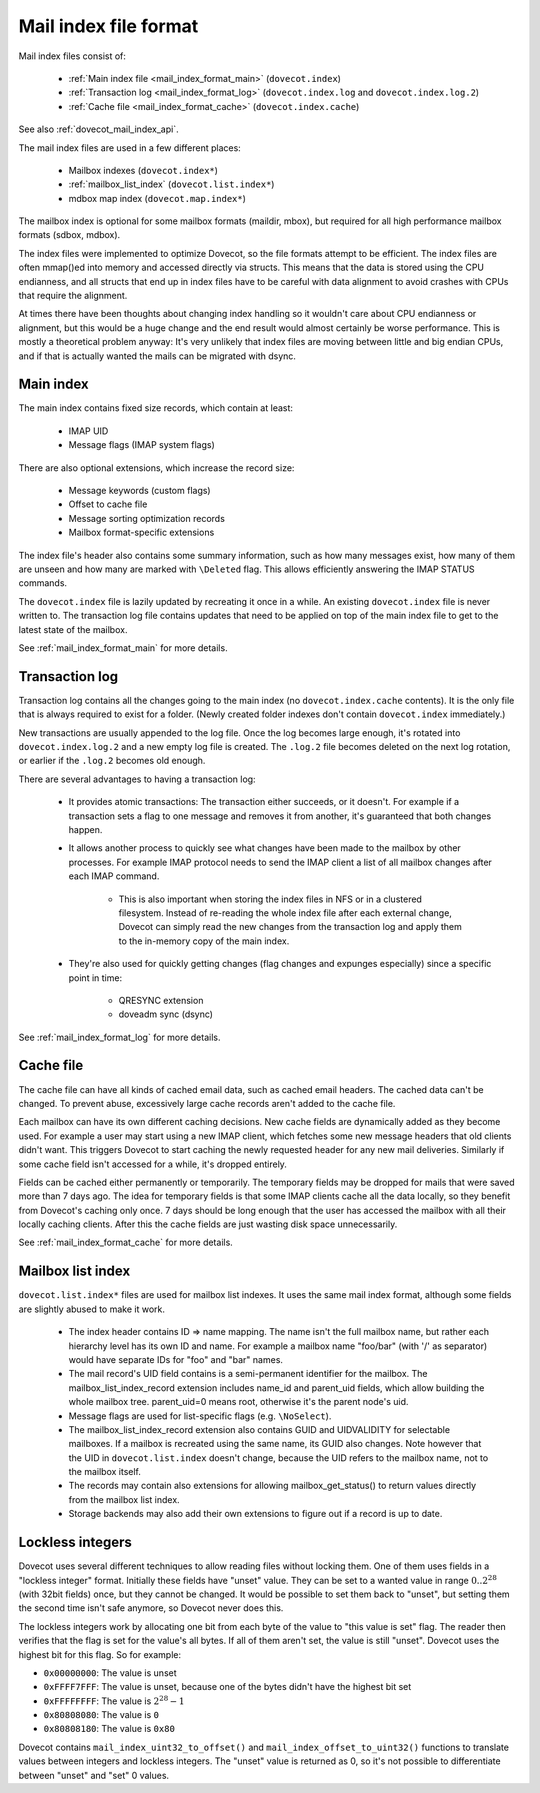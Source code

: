 .. _mail_index_file_format:

======================
Mail index file format
======================

.. image:: _static/mail-index-log.png

Mail index files consist of:

 * :ref:`Main index file <mail_index_format_main>` (``dovecot.index``)

 * :ref:`Transaction log <mail_index_format_log>` (``dovecot.index.log`` and ``dovecot.index.log.2``)

 * :ref:`Cache file <mail_index_format_cache>` (``dovecot.index.cache``)

See also :ref:`dovecot_mail_index_api`.

The mail index files are used in a few different places:

 * Mailbox indexes (``dovecot.index*``)
 * :ref:`mailbox_list_index` (``dovecot.list.index*``)
 * mdbox map index (``dovecot.map.index*``)

The mailbox index is optional for some mailbox formats (maildir, mbox), but
required for all high performance mailbox formats (sdbox, mdbox).

The index files were implemented to optimize Dovecot, so the file formats
attempt to be efficient. The index files are often mmap()ed into memory and
accessed directly via structs. This means that the data is stored using the
CPU endianness, and all structs that end up in index files have to be careful
with data alignment to avoid crashes with CPUs that require the alignment.

At times there have been thoughts about changing index handling so it wouldn't
care about CPU endianness or alignment, but this would be a huge change and
the end result would almost certainly be worse performance. This is mostly a
theoretical problem anyway: It's very unlikely that index files are moving
between little and big endian CPUs, and if that is actually wanted the mails
can be migrated with dsync.


Main index
----------

The main index contains fixed size records, which contain at least:

 * IMAP UID
 * Message flags (IMAP system flags)

There are also optional extensions, which increase the record size:

 * Message keywords (custom flags)
 * Offset to cache file
 * Message sorting optimization records
 * Mailbox format-specific extensions

The index file's header also contains some summary information, such as
how many messages exist, how many of them are unseen and how many are
marked with ``\Deleted`` flag. This allows efficiently answering the IMAP
STATUS commands.

The ``dovecot.index`` file is lazily updated by recreating it once in a while.
An existing ``dovecot.index`` file is never written to. The transaction log
file contains updates that need to be applied on top of the main index file to
get to the latest state of the mailbox.

See :ref:`mail_index_format_main` for more details.


Transaction log
---------------

Transaction log contains all the changes going to the main index (no
``dovecot.index.cache`` contents). It is the only file that is always
required to exist for a folder. (Newly created folder indexes don't contain
``dovecot.index`` immediately.)

New transactions are usually appended to the log file. Once the log becomes
large enough, it's rotated into ``dovecot.index.log.2`` and a new empty log
file is created. The ``.log.2`` file becomes deleted on the next log
rotation, or earlier if the ``.log.2`` becomes old enough.

There are several advantages to having a transaction log:

 * It provides atomic transactions: The transaction either succeeds, or it
   doesn't. For example if a transaction sets a flag to one message and
   removes it from another, it's guaranteed that both changes happen.

 * It allows another process to quickly see what changes have been made to
   the mailbox by other processes. For example IMAP protocol needs to send
   the IMAP client a list of all mailbox changes after each IMAP command.

    * This is also important when storing the index files in NFS or in a
      clustered filesystem. Instead of re-reading the whole index file after
      each external change, Dovecot can simply read the new changes from the
      transaction log and apply them to the in-memory copy of the main index.

 * They're also used for quickly getting changes (flag changes and expunges
   especially) since a specific point in time:

    * QRESYNC extension
    * doveadm sync (dsync)

See :ref:`mail_index_format_log` for more details.


Cache file
----------

The cache file can have all kinds of cached email data, such as cached
email headers. The cached data can't be changed. To prevent abuse,
excessively large cache records aren't added to the cache file.

Each mailbox can have its own different caching decisions. New cache fields
are dynamically added as they become used. For example a user may start
using a new IMAP client, which fetches some new message headers that old
clients didn't want. This triggers Dovecot to start caching the newly
requested header for any new mail deliveries. Similarly if some cache field
isn't accessed for a while, it's dropped entirely.

Fields can be cached either permanently or temporarily. The temporary fields
may be dropped for mails that were saved more than 7 days ago. The idea for
temporary fields is that some IMAP clients cache all the data locally, so
they benefit from Dovecot's caching only once. 7 days should be long enough
that the user has accessed the mailbox with all their locally caching clients.
After this the cache fields are just wasting disk space unnecessarily.

See :ref:`mail_index_format_cache` for more details.


.. _mailbox_list_index:

Mailbox list index
------------------

``dovecot.list.index*`` files are used for mailbox list indexes. It uses
the same mail index format, although some fields are slightly abused to
make it work.

 * The index header contains ID => name mapping. The name isn't the full
   mailbox name, but rather each hierarchy level has its own ID and name. For
   example a mailbox name "foo/bar" (with '/' as separator) would have
   separate IDs for "foo" and "bar" names.
 * The mail record's UID field contains is a semi-permanent identifier for
   the mailbox. The mailbox_list_index_record extension includes name_id and
   parent_uid fields, which allow building the whole mailbox tree.
   parent_uid=0 means root, otherwise it's the parent node's uid.
 * Message flags are used for list-specific flags (e.g. ``\NoSelect``).
 * The mailbox_list_index_record extension also contains GUID and UIDVALIDITY
   for selectable mailboxes. If a mailbox is recreated using the same name,
   its GUID also changes. Note however that the UID in ``dovecot.list.index``
   doesn't change, because the UID refers to the mailbox name, not to the
   mailbox itself.
 * The records may contain also extensions for allowing mailbox_get_status()
   to return values directly from the mailbox list index.
 * Storage backends may also add their own extensions to figure out if a
   record is up to date.


.. _locklessint:

Lockless integers
-----------------

Dovecot uses several different techniques to allow reading files without
locking them. One of them uses fields in a "lockless integer" format.
Initially these fields have "unset" value. They can be set to a wanted
value in range :math:`0..2^{28}` (with 32bit fields) once, but they cannot
be changed. It would be possible to set them back to "unset", but
setting them the second time isn't safe anymore, so Dovecot never does
this.

The lockless integers work by allocating one bit from each byte of the
value to "this value is set" flag. The reader then verifies that the
flag is set for the value's all bytes. If all of them aren't set, the
value is still "unset". Dovecot uses the highest bit for this flag. So
for example:

-  ``0x00000000``: The value is unset

-  ``0xFFFF7FFF``: The value is unset, because one of the bytes didn't have
   the highest bit set

-  ``0xFFFFFFFF``: The value is :math:`2^{28}-1`

-  ``0x80808080``: The value is ``0``

-  ``0x80808180``: The value is ``0x80``

Dovecot contains ``mail_index_uint32_to_offset()`` and
``mail_index_offset_to_uint32()`` functions to translate values between
integers and lockless integers. The "unset" value is returned as 0, so
it's not possible to differentiate between "unset" and "set" 0 values.
